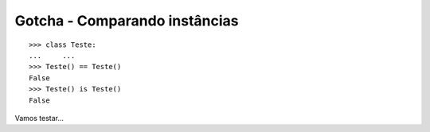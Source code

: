 ==============================
Gotcha - Comparando instâncias
==============================

::

    >>> class Teste:
    ...     ...
    >>> Teste() == Teste()
    False
    >>> Teste() is Teste()
    False


Vamos testar...
